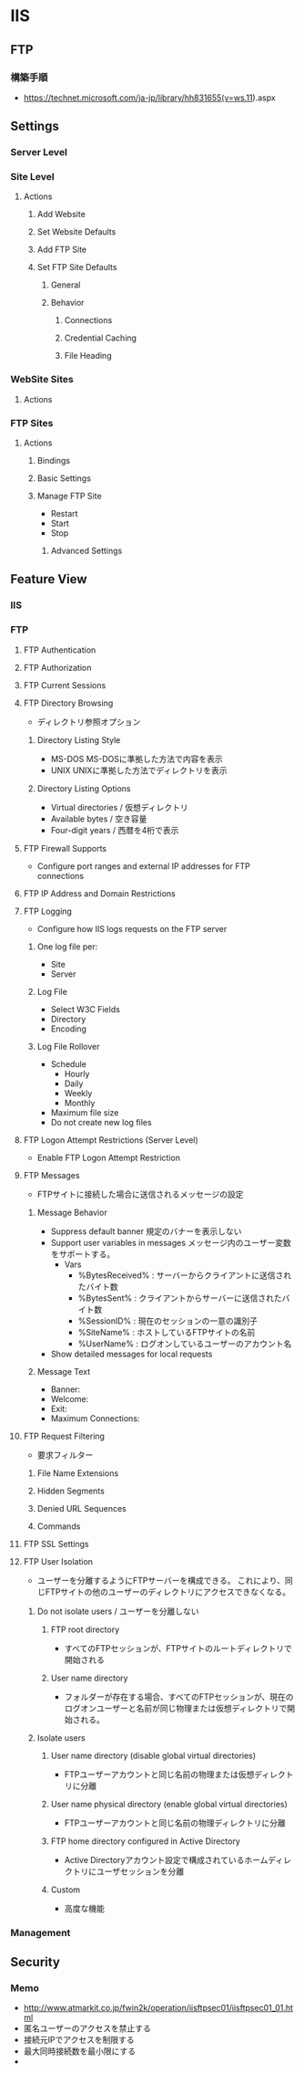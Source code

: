 * IIS
** FTP
*** 構築手順
- https://technet.microsoft.com/ja-jp/library/hh831655(v=ws.11).aspx
** Settings
*** Server Level
*** Site Level
**** Actions
***** Add Website
***** Set Website Defaults
***** Add FTP Site
***** Set FTP Site Defaults
******* General
******* Behavior
******** Connections
******** Credential Caching
******** File Heading
*** WebSite Sites
**** Actions
*** FTP Sites
**** Actions
***** Bindings
***** Basic Settings
***** Manage FTP Site
- Restart
- Start
- Stop
****** Advanced Settings
** Feature View
*** IIS
*** FTP
**** FTP Authentication
**** FTP Authorization
**** FTP Current Sessions
**** FTP Directory Browsing
- ディレクトリ参照オプション
***** Directory Listing Style
- MS-DOS
  MS-DOSに準拠した方法で内容を表示
- UNIX
  UNIXに準拠した方法でディレクトリを表示
***** Directory Listing Options
- Virtual directories / 仮想ディレクトリ
- Available bytes / 空き容量
- Four-digit years / 西暦を4桁で表示
**** FTP Firewall Supports
- Configure port ranges and external IP addresses for FTP connections
**** FTP IP Address and Domain Restrictions
**** FTP Logging
- Configure how IIS logs requests on the FTP server
***** One log file per:
- Site
- Server
***** Log File
- Select W3C Fields
- Directory
- Encoding
***** Log File Rollover
- Schedule
  - Hourly
  - Daily
  - Weekly
  - Monthly
- Maximum file size
- Do not create new log files
**** FTP Logon Attempt Restrictions (Server Level)
- Enable FTP Logon Attempt Restriction
**** FTP Messages
- FTPサイトに接続した場合に送信されるメッセージの設定
***** Message Behavior
- Suppress default banner
  規定のバナーを表示しない
- Support user variables in messages
  メッセージ内のユーザー変数をサポートする。
  - Vars
    - %BytesReceived% : サーバーからクライアントに送信されたバイト数
    - %BytesSent% : クライアントからサーバーに送信されたバイト数
    - %SessionID% : 現在のセッションの一意の識別子
    - %SiteName% : ホストしているFTPサイトの名前
    - %UserName% : ログオンしているユーザーのアカウント名
- Show detailed messages for local requests
  
***** Message Text
- Banner:
- Welcome:
- Exit:
- Maximum Connections:
**** FTP Request Filtering
- 要求フィルター
***** File Name Extensions
***** Hidden Segments
***** Denied URL Sequences
***** Commands
**** FTP SSL Settings
**** FTP User Isolation
- ユーザーを分離するようにFTPサーバーを構成できる。
  これにより、同じFTPサイトの他のユーザーのディレクトリにアクセスできなくなる。
***** Do not isolate users / ユーザーを分離しない
****** FTP root directory
- すべてのFTPセッションが、FTPサイトのルートディレクトリで開始される
****** User name directory
- フォルダーが存在する場合、すべてのFTPセッションが、現在のログオンユーザーと名前が同じ物理または仮想ディレクトリで開始される。
***** Isolate users
****** User name directory (disable global virtual directories)
- FTPユーザーアカウントと同じ名前の物理または仮想ディレクトリに分離
****** User name physical directory (enable global virtual directories)
- FTPユーザーアカウントと同じ名前の物理ディレクトリに分離
****** FTP home directory configured in Active Directory
- Active Directoryアカウント設定で構成されているホームディレクトリにユーザセッションを分離
****** Custom
- 高度な機能
*** Management
** Security
*** Memo
- http://www.atmarkit.co.jp/fwin2k/operation/iisftpsec01/iisftpsec01_01.html
- 匿名ユーザーのアクセスを禁止する
- 接続元IPでアクセスを制限する
- 最大同時接続数を最小限にする
- 
